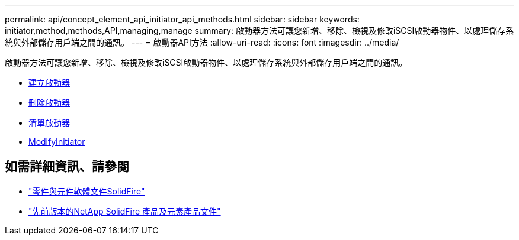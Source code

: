 ---
permalink: api/concept_element_api_initiator_api_methods.html 
sidebar: sidebar 
keywords: initiator,method,methods,API,managing,manage 
summary: 啟動器方法可讓您新增、移除、檢視及修改iSCSI啟動器物件、以處理儲存系統與外部儲存用戶端之間的通訊。 
---
= 啟動器API方法
:allow-uri-read: 
:icons: font
:imagesdir: ../media/


[role="lead"]
啟動器方法可讓您新增、移除、檢視及修改iSCSI啟動器物件、以處理儲存系統與外部儲存用戶端之間的通訊。

* xref:reference_element_api_createinitiators.adoc[建立啟動器]
* xref:reference_element_api_deleteinitiators.adoc[刪除啟動器]
* xref:reference_element_api_listinitiators.adoc[清單啟動器]
* xref:reference_element_api_modifyinitiators.adoc[ModifyInitiator]




== 如需詳細資訊、請參閱

* https://docs.netapp.com/us-en/element-software/index.html["零件與元件軟體文件SolidFire"]
* https://docs.netapp.com/sfe-122/topic/com.netapp.ndc.sfe-vers/GUID-B1944B0E-B335-4E0B-B9F1-E960BF32AE56.html["先前版本的NetApp SolidFire 產品及元素產品文件"^]

